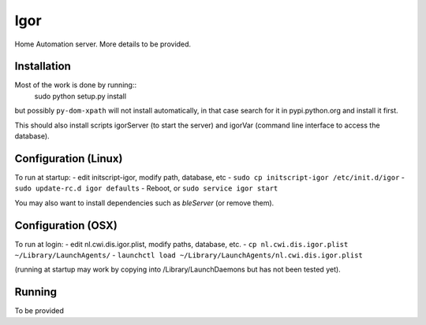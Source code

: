 Igor
====

Home Automation server. More details to be provided.

Installation
------------

Most of the work is done by running::
	sudo python setup.py install
but possibly ``py-dom-xpath`` will not install automatically, in that case search
for it in pypi.python.org and install it first.

This should also install scripts igorServer (to start the server) and igorVar
(command line interface to access the database).

Configuration (Linux)
---------------------

To run at startup:
- edit initscript-igor, modify path, database, etc
- ``sudo cp initscript-igor /etc/init.d/igor``
- ``sudo update-rc.d igor defaults``
- Reboot, or ``sudo service igor start``

You may also want to install dependencies such as *bleServer* (or remove them).

Configuration (OSX)
-------------------

To run at login:
- edit nl.cwi.dis.igor.plist, modify paths, database, etc.
- ``cp nl.cwi.dis.igor.plist ~/Library/LaunchAgents/``
- ``launchctl load ~/Library/LaunchAgents/nl.cwi.dis.igor.plist``

(running at startup may work by copying into /Library/LaunchDaemons but has not been
tested yet).

Running
-------

To be provided
